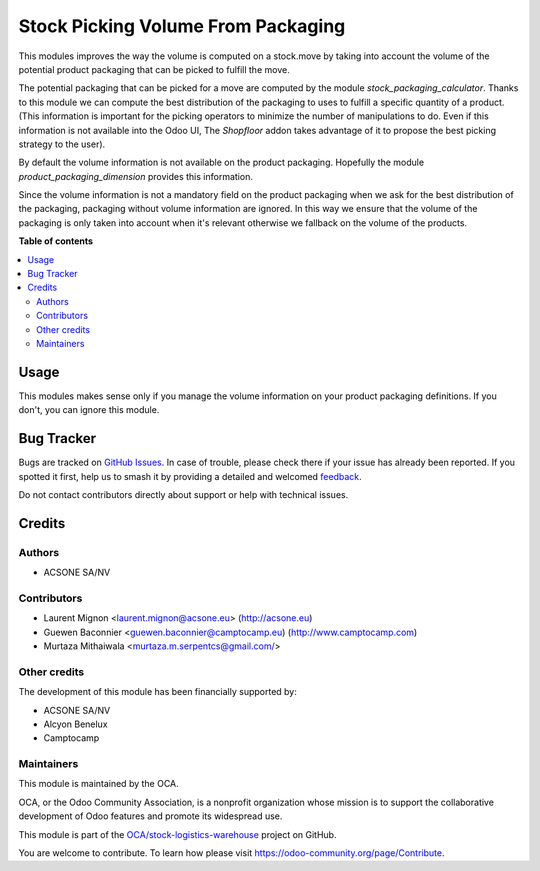 ===================================
Stock Picking Volume From Packaging
===================================

.. 
   !!!!!!!!!!!!!!!!!!!!!!!!!!!!!!!!!!!!!!!!!!!!!!!!!!!!
   !! This file is generated by oca-gen-addon-readme !!
   !! changes will be overwritten.                   !!
   !!!!!!!!!!!!!!!!!!!!!!!!!!!!!!!!!!!!!!!!!!!!!!!!!!!!
   !! source digest: sha256:a35fdc693e4032f6e8e91053e3a2787f153b542d16cdf185f1b8a6c172f00f72
   !!!!!!!!!!!!!!!!!!!!!!!!!!!!!!!!!!!!!!!!!!!!!!!!!!!!

.. |badge1| image:: https://img.shields.io/badge/maturity-Beta-yellow.png
    :target: https://odoo-community.org/page/development-status
    :alt: Beta
.. |badge2| image:: https://img.shields.io/badge/licence-AGPL--3-blue.png
    :target: http://www.gnu.org/licenses/agpl-3.0-standalone.html
    :alt: License: AGPL-3
.. |badge3| image:: https://img.shields.io/badge/github-OCA%2Fstock--logistics--warehouse-lightgray.png?logo=github
    :target: https://github.com/OCA/stock-logistics-warehouse/tree/17.0/stock_picking_volume_packaging
    :alt: OCA/stock-logistics-warehouse
.. |badge4| image:: https://img.shields.io/badge/weblate-Translate%20me-F47D42.png
    :target: https://translation.odoo-community.org/projects/stock-logistics-warehouse-17-0/stock-logistics-warehouse-17-0-stock_picking_volume_packaging
    :alt: Translate me on Weblate
.. |badge5| image:: https://img.shields.io/badge/runboat-Try%20me-875A7B.png
    :target: https://runboat.odoo-community.org/builds?repo=OCA/stock-logistics-warehouse&target_branch=17.0
    :alt: Try me on Runboat

|badge1| |badge2| |badge3| |badge4| |badge5|

This modules improves the way the volume is computed on a stock.move by
taking into account the volume of the potential product packaging that
can be picked to fulfill the move.

The potential packaging that can be picked for a move are computed by
the module *stock_packaging_calculator*. Thanks to this module we can
compute the best distribution of the packaging to uses to fulfill a
specific quantity of a product. (This information is important for the
picking operators to minimize the number of manipulations to do. Even if
this information is not available into the Odoo UI, The *Shopfloor*
addon takes advantage of it to propose the best picking strategy to the
user).

By default the volume information is not available on the product
packaging. Hopefully the module *product_packaging_dimension* provides
this information.

Since the volume information is not a mandatory field on the product
packaging when we ask for the best distribution of the packaging,
packaging without volume information are ignored. In this way we ensure
that the volume of the packaging is only taken into account when it's
relevant otherwise we fallback on the volume of the products.

**Table of contents**

.. contents::
   :local:

Usage
=====

This modules makes sense only if you manage the volume information on
your product packaging definitions. If you don't, you can ignore this
module.

Bug Tracker
===========

Bugs are tracked on `GitHub Issues <https://github.com/OCA/stock-logistics-warehouse/issues>`_.
In case of trouble, please check there if your issue has already been reported.
If you spotted it first, help us to smash it by providing a detailed and welcomed
`feedback <https://github.com/OCA/stock-logistics-warehouse/issues/new?body=module:%20stock_picking_volume_packaging%0Aversion:%2017.0%0A%0A**Steps%20to%20reproduce**%0A-%20...%0A%0A**Current%20behavior**%0A%0A**Expected%20behavior**>`_.

Do not contact contributors directly about support or help with technical issues.

Credits
=======

Authors
-------

* ACSONE SA/NV

Contributors
------------

-  Laurent Mignon <laurent.mignon@acsone.eu> (http://acsone.eu)
-  Guewen Baconnier <guewen.baconnier@camptocamp.eu)
   (http://www.camptocamp.com)
-  Murtaza Mithaiwala <murtaza.m.serpentcs@gmail.com/>

Other credits
-------------

The development of this module has been financially supported by:

-  ACSONE SA/NV
-  Alcyon Benelux
-  Camptocamp

Maintainers
-----------

This module is maintained by the OCA.

.. image:: https://odoo-community.org/logo.png
   :alt: Odoo Community Association
   :target: https://odoo-community.org

OCA, or the Odoo Community Association, is a nonprofit organization whose
mission is to support the collaborative development of Odoo features and
promote its widespread use.

This module is part of the `OCA/stock-logistics-warehouse <https://github.com/OCA/stock-logistics-warehouse/tree/17.0/stock_picking_volume_packaging>`_ project on GitHub.

You are welcome to contribute. To learn how please visit https://odoo-community.org/page/Contribute.
